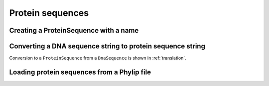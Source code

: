 Protein sequences
-----------------

.. authors, Gavin Huttley, Kristian Rother, Patrick Yannul

Creating a ProteinSequence with a name
^^^^^^^^^^^^^^^^^^^^^^^^^^^^^^^^^^^^^^

.. jupyter-execute::
    :linenos:

    from cogent3 import PROTEIN

    p = PROTEIN.make_seq("THISISAPRQTEIN", "myProtein")
    type(p)
    str(p)

Converting a DNA sequence string to protein sequence string
^^^^^^^^^^^^^^^^^^^^^^^^^^^^^^^^^^^^^^^^^^^^^^^^^^^^^^^^^^^

.. jupyter-execute::
    :linenos:

    from cogent3.core.genetic_code import DEFAULT as standard_code

    standard_code.translate("TTTGCAAAC")

Conversion to a ``ProteinSequence`` from a ``DnaSequence`` is shown in :ref:`translation`.

Loading protein sequences from a Phylip file
^^^^^^^^^^^^^^^^^^^^^^^^^^^^^^^^^^^^^^^^^^^^

.. jupyter-execute::
    :linenos:

    from cogent3 import load_aligned_seqs

    seq = load_aligned_seqs("data/abglobin_aa.phylip", moltype="protein")
